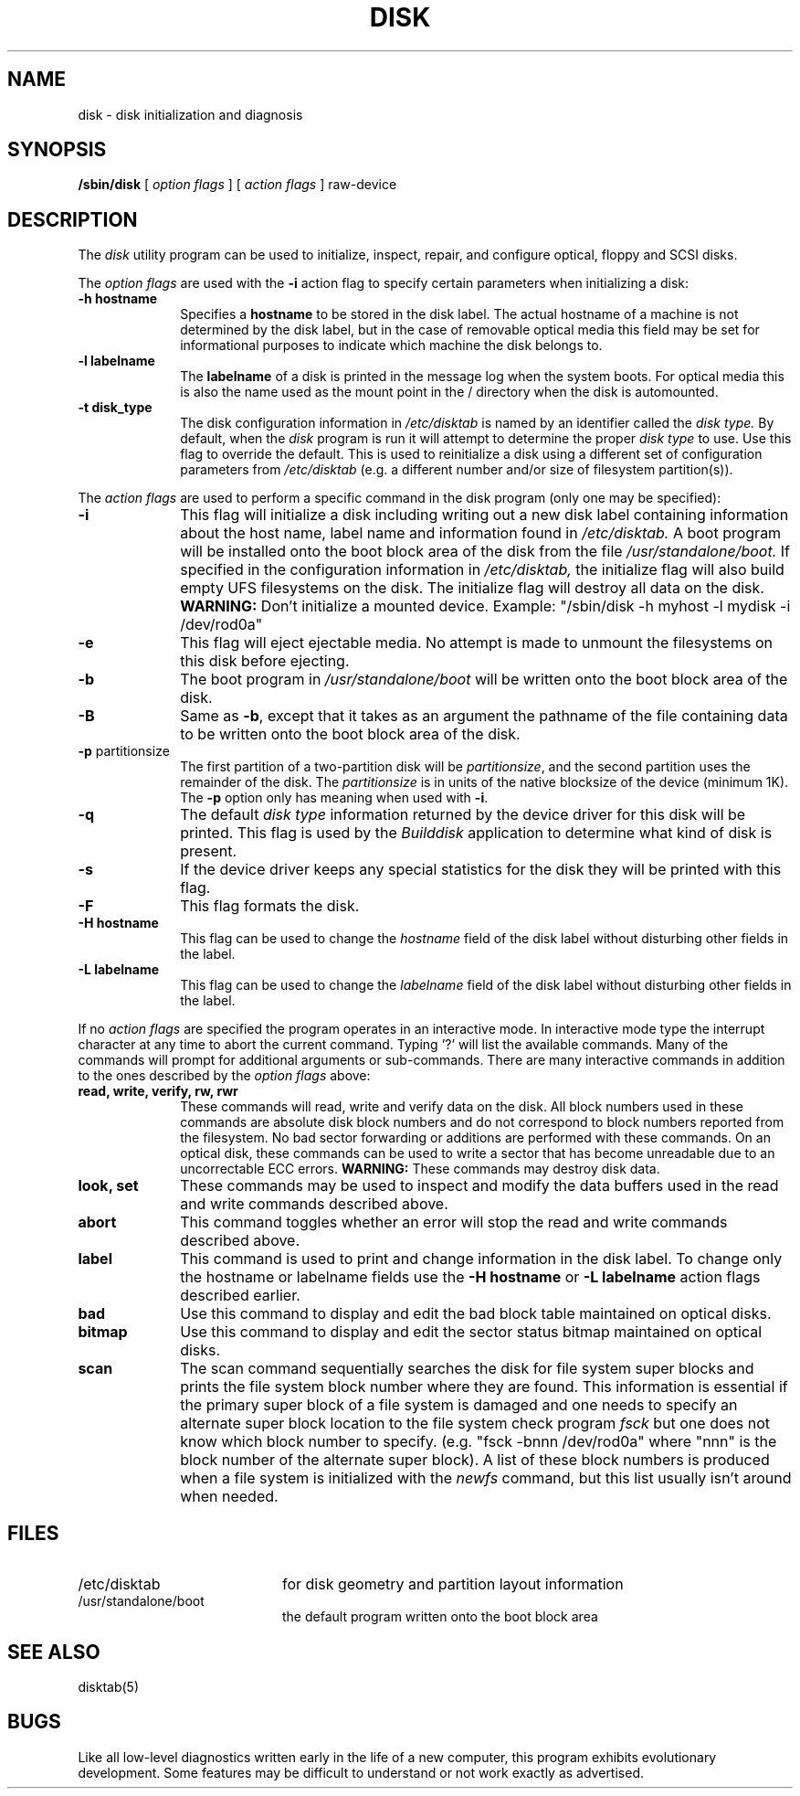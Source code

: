 .\" Copyright (c) 1988 Apple Computer, Inc.
.\" All rights reserved.
.\"
.\"	@(#)disk.8	0.9 (Apple) 05/26/92 rev JJ
.\"	@(#)disk.8	0.9 (Apple) 01/12/89
.\"
.TH DISK 8 "March 3, 1990" "Apple Computer, Inc."
.SH NAME
disk \- disk initialization and diagnosis
.SH SYNOPSIS
.B /sbin/disk
[
.I option flags
]
[
.I action flags
]
raw-device
.SH DESCRIPTION
The
.I disk
utility program can be used to initialize,
inspect, repair, and configure optical, floppy and SCSI disks.
.PP
The
.I option flags
are used with the
.B \-i
action flag to specify certain parameters when initializing a disk:
.TP 10
.B \-h hostname
Specifies a
.B hostname
to be stored in the disk label.
The actual hostname of a machine
is not determined by the disk label,
but in the case of removable optical media
this field may be set for informational purposes
to indicate which machine the disk belongs to.
.TP 10
.B \-l labelname
The
.B labelname
of a disk is printed in the message log when the system boots.
For optical media this is also the name used as the mount point
in the / directory when the disk is automounted.
.TP 10
.B \-t disk_type
The disk configuration information in
.I /etc/disktab
is named by an identifier called the
.I disk type.
By default, when the
.I disk
program is run it will attempt to determine the proper
.I disk type
to use.
Use this flag to override the default.
This is used to reinitialize a disk using a different
set of configuration parameters from
.I /etc/disktab
(e.g. a different number and/or size of filesystem partition(s)).
.PP
The
.I action flags
are used to perform a specific command in the disk program
(only one may be specified):
.TP 10
.B \-i
This flag will initialize a disk including writing out a new disk label
containing information about the host name, label name and information
found in
.I /etc/disktab.
A boot program will be installed onto the boot block area of the
disk from the file
.I /usr/standalone/boot.
If specified in the configuration information in
.I /etc/disktab,
the initialize flag will also build empty UFS filesystems on the disk.
The initialize flag will destroy all data on the disk.
.B WARNING:
Don't initialize a mounted device.
Example: "/sbin/disk -h myhost -l mydisk -i /dev/rod0a"
.TP 10
.B \-e
This flag will eject ejectable media.
No attempt is made
to unmount the filesystems on this disk before ejecting.
.TP 10
.B \-b
The boot program in
.I /usr/standalone/boot
will be written onto the boot block area of the disk.
.TP 10
.B \-B
Same as
.BR \-b ,
except that it takes
as an argument
the pathname of the file
containing data to be written
onto the boot block area of the disk.
.TP 10
.BR \-p "\0partitionsize"
The first partition of a two-partition disk will be
.IR partitionsize ,
and the second partition uses the remainder of the disk.
The
.I partitionsize
is in units
of the native blocksize
of the device
(minimum 1K).
The
.B -p
option only has meaning
when used with
.BR \-i .
.TP 10
.B \-q
The default
.I disk type
information returned by the device driver for this disk
will be printed.
This flag is used by the
.I Builddisk
application to determine what kind of disk is present.
.TP 10
.B \-s
If the device driver keeps any special statistics for the disk
they will be printed with this flag.
.TP 10
.B \-F
This flag formats the disk.
.TP 10
.B \-H hostname
This flag can be used to change the
.I hostname
field of the disk label without disturbing other fields in the label.
.TP 10
.B \-L labelname
This flag can be used to change the
.I labelname
field of the disk label without disturbing other fields in the label.
.PP
If no
.I action flags
are specified the program operates in an interactive mode.
In interactive mode type the interrupt character at any time
to abort the current command.
Typing '?' will list the available commands.
Many of the commands will prompt for additional arguments or sub-commands.
There are many interactive commands in addition to the ones described
by the
.I option flags
above:
.TP 10
.B read, write, verify, rw, rwr
These commands will read, write and verify data on the disk.
All block numbers used in these commands are absolute disk block numbers
and do not correspond to block numbers reported from the filesystem.
No bad sector forwarding or additions are performed with these commands.
On an optical disk, these commands can be used to write a sector
that has become unreadable due to an uncorrectable ECC errors.
.B WARNING:
These commands may destroy disk data.
.TP 10
.B look, set
These commands may be used to inspect and modify the data buffers used
in the read and write commands described above.
.TP 10
.B abort
This command toggles whether an error will stop the read and write
commands described above.
.TP 10
.B label
This command is used to print and change information in the disk label.
To change only the hostname or labelname fields use the
.B \-H hostname
or
.B \-L labelname
action flags described earlier.
.TP 10
.B bad
Use this command to display and edit the bad block table maintained
on optical disks.
.TP 10
.B bitmap
Use this command to display and edit
the sector status bitmap maintained on optical disks.
.TP 10
.B scan
The scan command sequentially searches the disk for file system super blocks
and prints the file system block number where they are found.
This information is essential
if the primary super block of a file system is damaged
and one needs to specify an alternate super block location
to the file system check program
.I fsck
but one does not know which block number to specify.
(e.g. "fsck -bnnn /dev/rod0a" where "nnn" is the block number of the alternate 
super block).
A list of these block numbers is produced
when a file system is initialized with the
.I newfs
command,
but this list usually isn't around when needed.
.SH FILES
.TP 20
/etc/disktab
for disk geometry and partition layout information
.br
.TP 20
/usr/standalone/boot
the default program written onto the boot block area
.SH "SEE ALSO"
disktab(5)
.SH BUGS
Like all low-level diagnostics written early in the life of a new computer,
this program exhibits evolutionary development.
Some features may be difficult to understand
or not work exactly as advertised.
